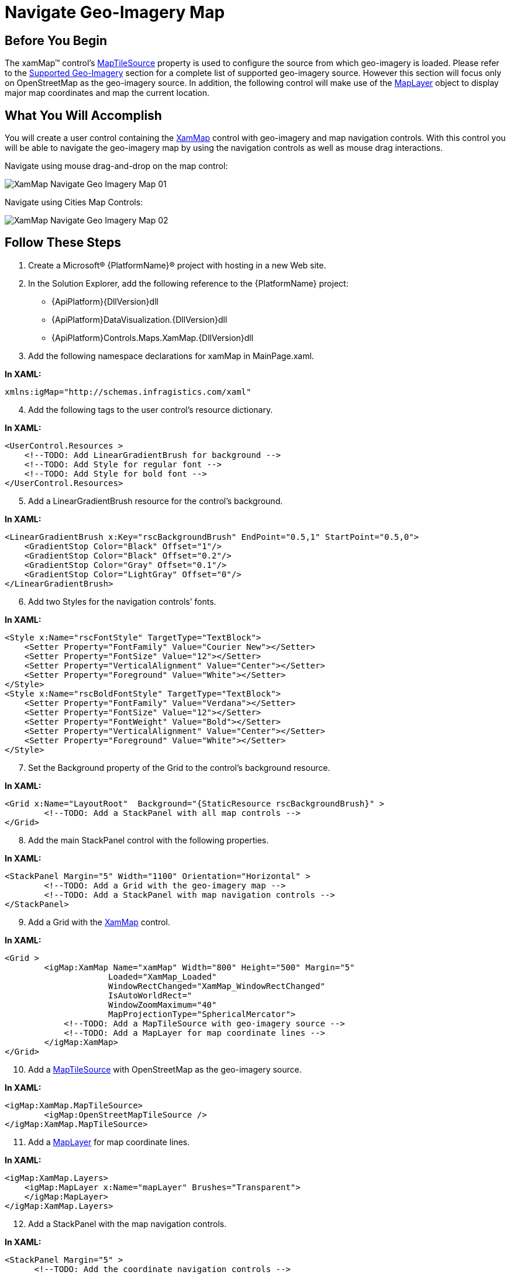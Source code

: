 ﻿////

|metadata|
{
    "name": "xamwebmap-navigate-geo-imagery-map",
    "controlName": ["xamMap"],
    "tags": ["How Do I","Navigation"],
    "guid": "{A9B527FE-D45D-4338-A820-94E5DE67AC02}",  
    "buildFlags": [],
    "createdOn": "2016-05-25T18:21:57.1632306Z"
}
|metadata|
////

= Navigate Geo-Imagery Map

== Before You Begin

The xamMap™ control’s link:{ApiPlatform}controls.maps.xammap{ApiVersion}~infragistics.controls.maps.xammap~maptilesource.html[MapTileSource] property is used to configure the source from which geo-imagery is loaded. Please refer to the link:xamwebmap-supported-geo-imagery.html[Supported Geo-Imagery] section for a complete list of supported geo-imagery source. However this section will focus only on OpenStreetMap as the geo-imagery source. In addition, the following control will make use of the link:{ApiPlatform}controls.maps.xammap{ApiVersion}~infragistics.controls.maps.maplayer.html[MapLayer] object to display major map coordinates and map the current location.

== What You Will Accomplish

You will create a user control containing the link:{ApiPlatform}controls.maps.xammap{ApiVersion}~infragistics.controls.maps.xammap.html[XamMap] control with geo-imagery and map navigation controls. With this control you will be able to navigate the geo-imagery map by using the navigation controls as well as mouse drag interactions.

Navigate using mouse drag-and-drop on the map control:

image::images/XamMap_Navigate_Geo_Imagery_Map_01.png[]

Navigate using Cities Map Controls:

image::images/XamMap_Navigate_Geo_Imagery_Map_02.png[]

== Follow These Steps

[start=1]
. Create a Microsoft® {PlatformName}® project with hosting in a new Web site.
[start=2]
. In the Solution Explorer, add the following reference to the {PlatformName} project:

** {ApiPlatform}{DllVersion}dll
** {ApiPlatform}DataVisualization.{DllVersion}dll
** {ApiPlatform}Controls.Maps.XamMap.{DllVersion}dll

[start=3]
. Add the following namespace declarations for xamMap in MainPage.xaml.

*In XAML:*

----
xmlns:igMap="http://schemas.infragistics.com/xaml"
----

[start=4]
. Add the following tags to the user control’s resource dictionary.

*In XAML:*

----
<UserControl.Resources >
    <!--TODO: Add LinearGradientBrush for background -->
    <!--TODO: Add Style for regular font -->
    <!--TODO: Add Style for bold font -->
</UserControl.Resources>
----

[start=5]
. Add a LinearGradientBrush resource for the control’s background.

*In XAML:*

----
<LinearGradientBrush x:Key="rscBackgroundBrush" EndPoint="0.5,1" StartPoint="0.5,0">
    <GradientStop Color="Black" Offset="1"/>
    <GradientStop Color="Black" Offset="0.2"/>
    <GradientStop Color="Gray" Offset="0.1"/>
    <GradientStop Color="LightGray" Offset="0"/>
</LinearGradientBrush>
----

[start=6]
. Add two Styles for the navigation controls’ fonts.

*In XAML:*

----
<Style x:Name="rscFontStyle" TargetType="TextBlock">
    <Setter Property="FontFamily" Value="Courier New"></Setter>
    <Setter Property="FontSize" Value="12"></Setter>
    <Setter Property="VerticalAlignment" Value="Center"></Setter>
    <Setter Property="Foreground" Value="White"></Setter>
</Style>
<Style x:Name="rscBoldFontStyle" TargetType="TextBlock">
    <Setter Property="FontFamily" Value="Verdana"></Setter>
    <Setter Property="FontSize" Value="12"></Setter>
    <Setter Property="FontWeight" Value="Bold"></Setter>
    <Setter Property="VerticalAlignment" Value="Center"></Setter>
    <Setter Property="Foreground" Value="White"></Setter>
</Style>
----

[start=7]
. Set the Background property of the Grid to the control’s background resource.

*In XAML:*

----
<Grid x:Name="LayoutRoot"  Background="{StaticResource rscBackgroundBrush}" >
        <!--TODO: Add a StackPanel with all map controls -->     
</Grid>
----

[start=8]
. Add the main StackPanel control with the following properties.

*In XAML:*

----
<StackPanel Margin="5" Width="1100" Orientation="Horizontal" >
        <!--TODO: Add a Grid with the geo-imagery map -->     
        <!--TODO: Add a StackPanel with map navigation controls -->
</StackPanel>
----

[start=9]
. Add a Grid with the link:{ApiPlatform}controls.maps.xammap{ApiVersion}~infragistics.controls.maps.xammap.html[XamMap] control.

*In XAML:*

----
<Grid >
        <igMap:XamMap Name="xamMap" Width="800" Height="500" Margin="5"  
                     Loaded="XamMap_Loaded" 
                     WindowRectChanged="XamMap_WindowRectChanged"
                     IsAutoWorldRect=" 
                     WindowZoomMaximum="40"
                     MapProjectionType="SphericalMercator">
            <!--TODO: Add a MapTileSource with geo-imagery source -->
            <!--TODO: Add a MapLayer for map coordinate lines -->
        </igMap:XamMap>
</Grid>
----

[start=10]
. Add a link:{ApiPlatform}controls.maps.xammap{ApiVersion}~infragistics.controls.maps.xammap~maptilesource.html[MapTileSource] with OpenStreetMap as the geo-imagery source.

*In XAML:*

----
<igMap:XamMap.MapTileSource>
        <igMap:OpenStreetMapTileSource />
</igMap:XamMap.MapTileSource>
----

[start=11]
. Add a link:{ApiPlatform}controls.maps.xammap{ApiVersion}~infragistics.controls.maps.maplayer.html[MapLayer] for map coordinate lines.

*In XAML:*

----
<igMap:XamMap.Layers>
    <igMap:MapLayer x:Name="mapLayer" Brushes="Transparent">
    </igMap:MapLayer>
</igMap:XamMap.Layers>
----

[start=12]
. Add a StackPanel with the map navigation controls.

*In XAML:*

----
<StackPanel Margin="5" >
      <!--TODO: Add the coordinate navigation controls -->
        <!--TODO: Add the city navigation controls -->
</StackPanel>
----

[start=13]
. Add the following controls for coordinate navigation.

*In XAML:*

----
<TextBlock Text=" Map Location Pane:"  Margin="5" 
           Style="{StaticResource rscBoldFontStyle}" ></TextBlock>
<StackPanel  Orientation="Vertical" Margin="5">
    <!-- StackPanel with Latitude controls -->
    <StackPanel Orientation="Horizontal" Margin="5" >
        <TextBlock Text=" Latitude:  " VerticalAlignment="Center" 
                   Style="{StaticResource rscFontStyle}" >
        </TextBlock>
        <Slider  x:Name="sldLatd" Minimum="-90" Maximum="90" 
                 Width="60" Value="0" SmallChange="1" LargeChange="5"
                 ValueChanged="sldLatd_ValueChanged">
        </Slider>
        <TextBlock x:Name="txtLatd" Text="00.00 (00.00 W)" Margin="10,0,0,0"
                   Style="{StaticResource rscFontStyle}" >
        </TextBlock>
    </StackPanel>
    <!-- StackPanel with Longitude controls -->
    <StackPanel Orientation="Horizontal" Margin="5">
        <TextBlock Text=" Longitude: " Style="{StaticResource rscFontStyle}" ></TextBlock>
        <Slider  x:Name="sldLong" Minimum="-180" Maximum="180" 
                 Width="60" Value="0" SmallChange="1" LargeChange="5"
                 ValueChanged="sldLong_ValueChanged">
        </Slider>
        <TextBlock x:Name="txtLong" Text="00.00 (00.00 N)" Margin="10,0,0,0"
                   Style="{StaticResource rscFontStyle}" >
        </TextBlock>
    </StackPanel>
</StackPanel>
----

[start=14]
. Add the following controls for city navigation.

*In XAML:*

----
<TextBlock Text=" Known Map Cities:" VerticalAlignment="Center" 
           Margin="0,10,0,0" 
           Style="{StaticResource rscBoldFontStyle}" >
</TextBlock>   
<!--Note that cities navigation controls are added dynamicly to this StackPanel-->       
<StackPanel x:Name="pnlCities" Margin="5" >
----

[start=15]
. Add the City class to the {PlatformName} project

*In C#:*

----
// class to store data for a map city
public class City
{
    public string Name = string.Empty;
    public double Latitude = 0.0;
    public double Longitude = 0.0;
    public City()
    {
        Name = string.Empty;
        Latitude = 0.0;
        Longitude = 0.0;
    }
    public City(City newCity)
    {
        Name = newCity.Name;
        Latitude = newCity.Latitude;
        Longitude = newCity.Longitude;
    }
    public City(string newName, double newLatd, double newLong) 
    {
        Name = newName;
        Latitude = newLatd;
        Longitude = newLong;
    }
}
----

*In Visual Basic:*

----
' class to store data for a map city
Public Class City
    Public Name As String = String.Empty
    Public Latitude As Double = 0.0
    Public Longitude As Double = 0.0
    Public Sub New()
        Name = String.Empty
        Latitude = 0.0
        Longitude = 0.0
    End Sub
    Public Sub New(ByVal newCity As City)
        Name = newCity.Name
        Latitude = newCity.Latitude
        Longitude = newCity.Longitude
    End Sub
    Public Sub New(ByVal newName As String, ByVal newLatd As Double, ByVal newLong As Double)
        Name = newName
        Latitude = newLatd
        Longitude = newLong
    End Sub
End Class
----

[start=16]
. Add Cities static class with a list of known cities to the {PlatformName} project.

*In C#:*

----
// class to store cities with known map coordinates as a collection 
public static class Cities
{
    static Cities()
    {
        _List = new List<City>() { 
            Washington, Toronto, Mexico, Montevideo, 
            London, Madrid, Rome, 
            Paris, Warsaw, Moscow, Sydney, Johannesburg, 
            Tokyo, Beijing, Seoul, HongKong,
            Cairo, Casablanca
         };
    }
    private static List<City> _List;
    public static List<City> List
    {
        get { return _List; }
    }
    // Asia
    public static City Tokyo = new City("Tokyo", 35.67, 139.74);
    public static City Beijing = new City("Beijing", 39.90, 116.38);
    public static City Seoul = new City("Seoul", 37.55, 126.97);
    public static City HongKong = new City("Hong Kong", 22.28, 114.12);
    // Americas
    public static City Washington = new City("Washington", 38.89, -77.03);
    public static City Mexico = new City("Mexico", 19.43, -99.13);
    public static City Toronto = new City("Toronto", 43.64, -79.38);
    public static City Montevideo = new City("Montevideo", -34.88, -56.16);
    // Europe
    public static City Moscow = new City("Moscow", 55.75, 37.61);
    public static City London = new City("London", 51.51, -0.13);
    public static City Madrid = new City("Madrid", 40.42, -3.70);
    public static City Rome = new City("Rome", 41.90, 12.49);
    public static City Paris = new City("Paris", 48.85, 2.34);
    public static City Warsaw = new City("Warsaw", 52.23, 21.0);
    // Australia
    public static City Sydney = new City("Sydney", -33.86, 151.20);
    // Africa
    public static City Johannesburg = new City("Johannesburg", -26.20, 28.04);
    public static City Cairo = new City("Cairo", 30.14, 31.74);
    public static City Casablanca = new City("Casablanca", 33.60, -7.63);
}
----

*In Visual Basic:*

----
' class to store cities with known map coordinates as a collection 
Public Module Cities
    Public ReadOnly Property List() As List(Of City)
        Get
            Return New List(Of City)(New City() {Washington, _
                                                 Toronto, Mexico, Montevideo, _
                                                 London, Madrid, Rome, _
                                                 Paris, Warsaw, Moscow, Sydney, _
                                                 Johannesburg, Tokyo, Beijing, _
                                                 Seoul, HongKong, _
                                                 Cairo, Casablanca})
        End Get
    End Property
    ' Asia
    Public Tokyo As New City("Tokyo", 35.67, 139.74)
    Public Beijing As New City("Beijing", 39.9R, 116.38)
    Public Seoul As New City("Seoul", 37.55, 126.97)
    Public HongKong As New City("Hong Kong", 22.28, 114.12)
    ' Americas
    Public Washington As New City("Washington", 38.89, -77.03)
    Public Mexico As New City("Mexico", 19.43, -99.13)
    Public Toronto As New City("Toronto", 43.64, -79.38)
    Public Montevideo As New City("Montevideo", -34.88, -56.16)
    ' Europe
    Public Moscow As New City("Moscow", 55.75, 37.61)
    Public London As New City("London", 51.51, -0.13)
    Public Madrid As New City("Madrid", 40.42, -3.7R)
    Public Rome As New City("Rome", 41.9R, 12.49)
    Public Paris As New City("Paris", 48.85, 2.34)
    Public Warsaw As New City("Warsaw", 52.23, 21.0R)
    ' Australia
    Public Sydney As New City("Sydney", -33.86, 151.2R)
    ' Africa
    Public Johannesburg As New City("Johannesburg", -26.2R, 28.04)
    Public Cairo As New City("Cairo", 30.14, 31.74)
    Public Casablanca As New City("Casablanca", 33.6R, -7.63)
End Module
----

[start=17]
. In the MainPage.xaml.cs file, add the following namespace

*In C#:*

----
using Infragistics.Controls.Maps;
using Infragistics;
----

*In Visual Basic:*

----
Imports Infragistics.Controls.Maps
Imports Infragistics
----

[start=18]
. Add the following local variables

*In C#:*

----
private double _MapLatitude = 0;
private double _MapLongitude = 0;
----

*In Visual Basic:*

----
Private _MapLatitude As Double = 0
Private _MapLongitude As Double = 0
----

[start=19]
. Handle the xamMap control’s Loaded event.

*In C#:*

----
private void xamMap_Loaded(object sender, RoutedEventArgs e)
{
    Point winTopLeft = this.xamMap.MapProjection.ProjectToMap(new Point(-180, 90));
    Point winBottomRight = this.xamMap.MapProjection.ProjectToMap(new Point(180, -90));
    Rect winRect = new Rect();
    winRect.X = Math.Min(winTopLeft.X, winBottomRight.X);
    winRect.Y = Math.Min(winTopLeft.Y, winBottomRight.Y);
    winRect.Width = Math.Abs(winTopLeft.X - winBottomRight.X);
    winRect.Height = Math.Abs(winTopLeft.Y - winBottomRight.Y);
    this.xamMap.WindowRect = this.xamMap.WorldRect = winRect;
    this.xamMap.Layers[0].WorldRect = this.xamMap.WorldRect;
    AddMapCoordinateLines();
    AddMapLocationTracker();
    AddMapCityButtons();
    MoveMapToLocation(0, 0);
}
----

*In Visual Basic:*

----
Private Sub xamMap_Loaded(ByVal sender As Object, ByVal e As RoutedEventArgs)
    Dim winTopLeft As Point = Me.xamMap.MapProjection.ProjectToMap(New Point(-180, 90))
    Dim winBottomRight As Point = Me.xamMap.MapProjection.ProjectToMap(New Point(180, -90))
    Dim winRect As Rect = New Rect()
    winRect.X = Math.Min(winTopLeft.X, winBottomRight.X)
    winRect.Y = Math.Min(winTopLeft.Y, winBottomRight.Y)
    winRect.Width = Math.Abs(winTopLeft.X - winBottomRight.X)
    winRect.Height = Math.Abs(winTopLeft.Y - winBottomRight.Y)
    Me.xamMap.WorldRect = winRect
    Me.xamMap.WindowRect = Me.xamMap.WorldRect
    Me.xamMap.Layers(0).WorldRect = Me.xamMap.WorldRect
    AddMapCoordinateLines()
    AddMapLocationTracker()
    AddMapCityButtons()
    MoveMapToLocation(45, 0)
End Sub
----

[start=20]
. Add a method to add map location tracker

*In C#:*

----
private void AddMapLocationTracker()
{
    Point mapLocation = this.xamMap.WindowCenter;
    // Get worldLocation using a projection from Cartesian to Geodetic coordinates 
    Point worldLocation = this.xamMap.MapProjection.UnprojectFromMap(mapLocation);
    String elemCaption = Environment.NewLine + Environment.NewLine +
                         Environment.NewLine + Environment.NewLine +
                         String.Format("Long: {0:0.00}", worldLocation.X) + 
                         Environment.NewLine +
                         String.Format("Lat:  {0:0.00}", worldLocation.Y);
    Point elemLocation = mapLocation;
    // Create Symbol Element
    SymbolElement mapTracker = new SymbolElement()
    {
        Name = "mapTracker",
        Caption = elemCaption,
        FontSize = 16,
        Foreground = new SolidColorBrush(Colors.Green),
        Stroke = new SolidColorBrush(Colors.Green),
        StrokeThickness = 4,
        SymbolOrigin = elemLocation,
        SymbolType = MapSymbolType.Bubble,
        SymbolSize = 20
    };
    // Add the Symbol Element to the map control
    this.xamMap.Layers[0].Elements.Add(mapTracker);
}
----

*In Visual Basic:*

----
Private Sub AddMapLocationTracker()
    Dim mapLocation As Point = Me.xamMap.WindowCenter
    ' Get worldLocation using a projection from Cartesian to Geodetic coordinates 
    Dim worldLocation As Point = Me.xamMap.MapProjection.UnprojectFromMap(mapLocation)
    Dim elemCaption As String = Environment.NewLine + Environment.NewLine + _
                                Environment.NewLine + Environment.NewLine + _
                                String.Format("Long: {0:0.00}", worldLocation.X) + _
                                Environment.NewLine + _
                                String.Format("Lat:  {0:0.00}", worldLocation.Y)
    Dim elemLocation As Point = mapLocation
    ' Create Symbol Element
    Dim mapTracker As New SymbolElement()
    mapTracker.Name = "mapTracker"
    mapTracker.Caption = elemCaption
    mapTracker.FontSize = 16
    mapTracker.Foreground = New SolidColorBrush(Colors.Green)
    mapTracker.Stroke = New SolidColorBrush(Colors.Green)
    mapTracker.StrokeThickness = 4
    mapTracker.SymbolOrigin = elemLocation
    mapTracker.SymbolType = MapSymbolType.Bubble
    mapTracker.SymbolSize = 20
    ' Add the Symbol Element to the map control
    Me.xamMap.Layers(0).Elements.Add(mapTracker)
End Sub
----

[start=21]
. Add a method to add map coordinate lines.

*In C#:*

----
 private void AddMapCoordinateLines()
{
    // add map major longitude lines 
    for (int i = -180; i < 180; i += 5)
    {
        if (i%15 == 0)
            AddMapLongitudeLine(i, Colors.Black, 0.5);
        else
            AddMapLongitudeLine(i, Colors.LightGray, 0.5);
    }
    // add map major latitude lines 
    for (int i = -90; i < 90; i += 5)
    {
        if (i % 15 == 0)
            AddMapLatitudeLine(i, Colors.Black, 0.5);
        else
            AddMapLatitudeLine(i, Colors.LightGray, 0.5);
    }
    // add map Tropic of Cancer line
    AddMapLatitudeLine(23, Colors.Yellow, 1);
    // add map Tropic of Capricorn line
    AddMapLatitudeLine(-23, Colors.Yellow, 1);
}
----

*In Visual Basic:*

----
Private Sub AddMapCoordinateLines()
    ' add map major longitude lines 
    For i As Integer = -180 To 179 Step 5
        If i Mod 15 = 0 Then
            AddMapLongitudeLine(i, Colors.Black, 0.5)
        Else
            AddMapLongitudeLine(i, Colors.LightGray, 0.5)
        End If
    Next
    ' add map major latitude lines 
    For i As Integer = -90 To 89 Step 5
        If i Mod 15 = 0 Then
            AddMapLatitudeLine(i, Colors.Black, 0.5)
        Else
            AddMapLatitudeLine(i, Colors.LightGray, 0.5)
        End If
    Next
    ' add map Tropic of Cancer line
    AddMapLatitudeLine(23, Colors.Yellow, 1)
    ' add map Tropic of Capricorn line
    AddMapLatitudeLine(-23, Colors.Yellow, 1)
End Sub
----

[start=22]
. Add a method to add longitude line.

*In C#:*

----
private void AddMapLongitudeLine(int longitude, Color clr, double stroke)
{
    List<Point> coordPoints = new List<Point>();
    coordPoints.Add(new Point(longitude, -90));
    coordPoints.Add(new Point(longitude, 90));
    // polyline collection for end-points of line
    MapPolylineCollection coordLine = new MapPolylineCollection();
    // Convert Geodetic to Cartesian coordinates
    coordLine.Add(this.xamMap.MapProjection.ProjectToMap(coordPoints));
    // Create path element and set points using polylines
    PathElement lineElement = new PathElement() { Polylines = coordLine };
    lineElement.Fill = new SolidColorBrush(clr);
    lineElement.StrokeThickness = stroke;
    lineElement.ToolTip = "Longitude: " + LongitudeToString(longitude);
    lineElement.Caption = LongitudeToString(longitude);
    // Set world rect for the path element
    Rect worldRect = lineElement.WorldRect;
    worldRect = coordLine.GetWorldRect();
    lineElement.WorldRect = worldRect;
    // Add the path element to the map control
    this.xamMap.Layers[0].Elements.Add(lineElement);
}
----

*In Visual Basic:*

----
Private Sub AddMapLongitudeLine(ByVal longitude As Integer, ByVal clr As Color, ByVal stroke As Double)
    Dim coordPoints As New List(Of Point)()
    coordPoints.Add(New Point(longitude, -90))
    coordPoints.Add(New Point(longitude, 90))
    ' polyline collection for end-points of line
    Dim coordLine As New MapPolylineCollection()
    ' Convert Geodetic to Cartesian coordinates
    coordLine.Add(Me.xamMap.MapProjection.ProjectToMap(coordPoints))
    ' Create path element and set points using polylines
    Dim lineElement As New PathElement()
    lineElement.Fill = New SolidColorBrush(clr)
    lineElement.StrokeThickness = stroke
    lineElement.ToolTip = "Longitude: " & LongitudeToString(longitude)
    lineElement.Caption = LongitudeToString(longitude)
    ' Set world rect for the path element
    Dim worldRect As Rect = lineElement.WorldRect
    worldRect = coordLine.GetWorldRect()
    lineElement.WorldRect = worldRect
    ' Add the path element to the map control
    Me.xamMap.Layers(0).Elements.Add(lineElement)
End Sub
----

[start=23]
. Add a method to add latitude line.

*In C#:*

----
private void AddMapLatitudeLine(int latitude, Color clr, double stroke)
{
    List<Point> coordPoints = new List<Point>();
    coordPoints.Add(new Point(-180, latitude));
    coordPoints.Add(new Point(180, latitude));
    // polyline collection for end-points of line
    MapPolylineCollection coordLine = new MapPolylineCollection();
    // Convert Geodetic to Cartesian coordinates
    coordLine.Add(this.xamMap.MapProjection.ProjectToMap(coordPoints));
    // Create path element and set points using polylines
    PathElement lineElement = new PathElement() { Polylines = coordLine };
    lineElement.Fill = new SolidColorBrush(clr);
    lineElement.StrokeThickness = stroke;
    lineElement.ToolTip = "Latitude: " + LatitudeToString(latitude);
    lineElement.Caption = LatitudeToString(latitude);
    // Set world rect for the path element
    Rect worldRect = lineElement.WorldRect;
    worldRect = coordLine.GetWorldRect();
    lineElement.WorldRect = worldRect;
    // Add the path element to the map control
    this.xamMap.Layers[0].Elements.Add(lineElement);
}
----

*In Visual Basic:*

----
Private Sub AddMapLatitudeLine(ByVal latitude As Integer, ByVal clr As Color, ByVal stroke As Double)
    Dim coordPoints As New List(Of Point)()
    coordPoints.Add(New Point(-180, latitude))
    coordPoints.Add(New Point(180, latitude))
    ' polyline collection for end-points of line
    Dim coordLine As New MapPolylineCollection()
    ' Convert Geodetic to Cartesian coordinates
    coordLine.Add(Me.xamMap.MapProjection.ProjectToMap(coordPoints))
    ' Create path element and set points using polylines
    Dim lineElement As New PathElement()
    lineElement.Fill = New SolidColorBrush(clr)
    lineElement.StrokeThickness = stroke
    lineElement.ToolTip = "Latitude: " & LatitudeToString(latitude)
    lineElement.Caption = LatitudeToString(latitude)
    ' Set world rect for the path element
    Dim worldRect As Rect = lineElement.WorldRect
    worldRect = coordLine.GetWorldRect()
    lineElement.WorldRect = worldRect
    ' Add the path element to the map control
    Me.xamMap.Layers(0).Elements.Add(lineElement)
End Sub
----

[start=24]
. Add a method to add map city navigation buttons.

*In C#:*

----
private void AddMapCityButtons()
{
    // add buttons for all known cites
    for (int i = 0; i < Cities.List.Count; i++)
    {
        Button btn = new Button();
        btn.Content = Cities.List[i].Name;
        btn.Margin = new System.Windows.Thickness(5, 2, 5, 0);
        btn.Click += new RoutedEventHandler(btnCity_Click);
        this.pnlCities.Children.Add(btn);
    }
}
----

*In Visual Basic:*

----
Private Sub AddMapCityButtons()
    ' add buttons for all known cites
    For i As Integer = 0 To Cities.List.Count - 1
        Dim btn As New Button()
        btn.Content = Cities.List(i).Name
        btn.Margin = New System.Windows.Thickness(5, 2, 5, 0)
        AddHandler btn.Click, AddressOf btnCity_Click
        Me.pnlCities.Children.Add(btn)
    Next
End Sub
----

[start=25]
. Implement the Click event for all map city navigation buttons.

*In C#:*

----
private void btnCity_Click(object sender, RoutedEventArgs e)
{
    Button btn = (Button)sender;
    // find the city name and zoom to it on the map
    for (int i = 0; i < Cities.List.Count; i++)
    {
        if (btn.Content.Equals(Cities.List[i].Name))
        {
            ZoomMapToCity(Cities.List[i]);
            break;
        }
    }
}
----

*In Visual Basic:*

----
Private Sub btnCity_Click(ByVal sender As Object, ByVal e As RoutedEventArgs)
    Dim btn As Button = DirectCast(sender, Button)
    ' find the city name and zoom to it on the map
    For i As Integer = 0 To Cities.List.Count - 1
        If btn.Content.Equals(Cities.List(i).Name) Then
            ZoomMapToCity(Cities.List(i))
            Exit For
        End If
    Next
End Sub
----

[start=26]
. Add a method to zoom in the map to a city.

*In C#:*

----
private void ZoomMapToCity(City mapCity)
{
    // Create coordinates for zoom box
    Point worldTopLeft = new Point(mapCity.Longitude - 2, 
                                   mapCity.Latitude + 2);
    Point worldBottomRight = new Point(mapCity.Longitude + 2, 
                                       mapCity.Latitude - 2);
    // Convert Geodetic to Cartesian coordinates
    Point winTopLeft = this.xamMap.MapProjection.ProjectToMap(worldTopLeft);
    Point winBottomRight = this.xamMap.MapProjection.ProjectToMap(worldBottomRight);
    Rect winRect = new Rect();
    winRect.X = Math.Min(winTopLeft.X, winBottomRight.X);
    winRect.Y = Math.Min(winTopLeft.Y, winBottomRight.Y);
    winRect.Width = Math.Abs(winTopLeft.X - winBottomRight.X);
    winRect.Height = Math.Abs(winTopLeft.Y - winBottomRight.Y);
    this.xamMap.WindowRect = winRect;
}
----

*In Visual Basic:*

----
Private Sub ZoomMapToCity(ByVal mapCity As City)
    ' Create coordinates for zoom box
    Dim worldTopLeft As New Point(mapCity.Longitude - 2, mapCity.Latitude + 2)
    Dim worldBottomRight As New Point(mapCity.Longitude + 2, mapCity.Latitude - 2)
    ' Convert Geodetic to Cartesian coordinates
    Dim winTopLeft As Point = Me.xamMap.MapProjection.ProjectToMap(worldTopLeft)
    Dim winBottomRight As Point = Me.xamMap.MapProjection.ProjectToMap(worldBottomRight)
    Dim winRect As New Rect()
    winRect.X = Math.Min(winTopLeft.X, winBottomRight.X)
    winRect.Y = Math.Min(winTopLeft.Y, winBottomRight.Y)
    winRect.Width = Math.Abs(winTopLeft.X - winBottomRight.X)
    winRect.Height = Math.Abs(winTopLeft.Y - winBottomRight.Y)
    Me.xamMap.WindowRect = winRect
End Sub
----

[start=27]
. Add a method to move map to a geodetic location.

*In C#:*

----
private void MoveMapToLocation(double longitude, double latitude)
{
    Point worldLocation = new Point(longitude, latitude);
    // Convert Geodetic to Cartesian coordinates
    Point winCenter = this.xamMap.MapProjection.ProjectToMap(worldLocation);
    this.xamMap.WindowCenter = winCenter;
}
----

*In Visual Basic:*

----
Private Sub MoveMapToLocation(ByVal longitude As Double, ByVal latitude As Double)
    Dim worldLocation As New Point(longitude, latitude)
    ' Convert Geodetic to Cartesian coordinates
    Dim winCenter As Point = Me.xamMap.MapProjection.ProjectToMap(worldLocation)
    Me.xamMap.WindowCenter = winCenter
End Sub
----

[start=28]
. Handle the xamMap control’s WindowRectChanged event

*In C#:*

----
private void xamMap_WindowRectChanged(object sender, MapWindowRectChangedEventArgs e)
{
    Point mapLocation = this.xamMap.WindowCenter;
    // Convert Cartesian to Geodetic coordinates
    Point worldLocation = this.xamMap.MapProjection.UnprojectFromMap(mapLocation);
    _MapLongitude = worldLocation.X;
    _MapLatitude = worldLocation.Y;
    UpdateMapLocationPane();
    UpdateMapLocationTracker();
}
----

*In Visual Basic:*

----
Private Sub xamMap_WindowRectChanged(ByVal sender As Object, ByVal e As MapWindowRectChangedEventArgs)
    Dim mapLocation As Point = Me.xamMap.WindowCenter
    ' Convert Cartesian to Geodetic coordinates
    Dim worldLocation As Point = Me.xamMap.MapProjection.UnprojectFromMap(mapLocation)
    _MapLongitude = worldLocation.X
    _MapLatitude = worldLocation.Y
    UpdateMapLocationPane()
    UpdateMapLocationTracker()
End Sub
----

[start=29]
. Add a method to update the map location pane

*In C#:*

----
private void UpdateMapLocationPane()
{
    // format coordinate for the map location pane
    this.txtLong.Text = LongitudeToString(_MapLongitude);
    this.txtLatd.Text = LatitudeToString(_MapLatitude);
}
----

*In Visual Basic:*

----
Private Sub UpdateMapLocationPane()
    ' format coordinate for the map location pane
    Me.txtLong.Text = LongitudeToString(_MapLongitude)
    Me.txtLatd.Text = LatitudeToString(_MapLatitude)
End Sub
----

[start=30]
. Add the following two methods for formatting the coordinates to string.

*In C#:*

----
private string LongitudeToString(double longitude)
{
    string str = String.Format("{0:0.00}", longitude);
    if (longitude < 0)
        str += String.Format(" ({0:0.00} W)", longitude);
    if (longitude > 0)
        str += String.Format(" ({0:0.00} E)", longitude);
    return str;
}
private string LatitudeToString(double latitude)
{
    string str = String.Format("{0:0.00}", latitude);
    if (latitude < 0)
        str += String.Format(" ({0:0.00} S)", latitude);
    if (latitude > 0)
        str += String.Format(" ({0:0.00} N)", latitude);
    return str;
}
----

*In Visual Basic:*

----
Private Function LongitudeToString(ByVal longitude As Double) As String
    Dim str As String = String.Format("{0:0.00}", longitude)
    If longitude < 0 Then str += String.Format(" ({0:0.00} W)", longitude)
    If longitude > 0 Then str += String.Format(" ({0:0.00} E)", longitude)
    Return str
End Function
Private Function LatitudeToString(ByVal latitude As Double) As String
    Dim str As String = String.Format("{0:0.00}", latitude)
    If latitude < 0 Then str += String.Format(" ({0:0.00} S)", latitude)
    If latitude > 0 Then str += String.Format(" ({0:0.00} N)", latitude)
    Return str
End Function
----

[start=31]
. Add a method to update the map location tracker.

*In C#:*

----
private void UpdateMapLocationTracker()
{
    // format coordinates for the map tracker
    String trackerCaption = Environment.NewLine + Environment.NewLine +
                            Environment.NewLine + Environment.NewLine +
                            LatitudeToString(_MapLatitude) + 
                            Environment.NewLine +
                            LongitudeToString(_MapLongitude);
    Point trackerLocation = this.xamMap.WindowCenter;
    // find and update the map tracker (symbol element)
    for (int i = 0; i < this.xamMap.Layers[0].Elements.Count; i++)
    {
        if (this.xamMap.Layers[0].Elements[i].Name != null)
        {
            if (this.xamMap.Layers[0].Elements[i].Name.Equals("mapTracker"))
            {
                this.xamMap.Layers[0].Elements[i].SymbolOrigin = trackerLocation;
                this.xamMap.Layers[0].Elements[i].Caption = trackerCaption;
                break;
            }
        }
    }
}
----

*In Visual Basic:*

----
Private Sub UpdateMapLocationTracker()
    ' format coordinates for the map tracker
    Dim trackerCaption As String = Environment.NewLine + Environment.NewLine + _
                                    Environment.NewLine + Environment.NewLine + _
                                    LatitudeToString(_MapLatitude) + _
                                    Environment.NewLine + _
                                    LongitudeToString(_MapLongitude)
    Dim trackerLocation As Point = Me.xamMap.WindowCenter
    ' find and update the map tracker (symbol element)
    For i As Integer = 0 To Me.xamMap.Layers(0).Elements.Count - 1
        If Me.xamMap.Layers(0).Elements(i).Name IsNot Nothing Then
            If Me.xamMap.Layers(0).Elements(i).Name.Equals("mapTracker") Then
                Me.xamMap.Layers(0).Elements(i).SymbolOrigin = trackerLocation
                Me.xamMap.Layers(0).Elements(i).Caption = trackerCaption
                Exit For
            End If
        End If
    Next
End Sub
----

[start=32]
. Handle the latitude Slider’s ValueChanged events.

*In C#:*

----
private void sldLatd_ValueChanged(object sender, RoutedPropertyChangedEventArgs<double> e)
{
    _MapLatitude = e.NewValue;
    this.txtLatd.Text = String.Format("Lat:  {0:0.00}", e.NewValue);
    MoveMapToLocation(_MapLongitude, _MapLatitude);
}
----

*In Visual Basic:*

----
Private Sub sldLong_ValueChanged(ByVal sender As Object, ByVal e As RoutedPropertyChangedEventArgs(Of Double))
    _MapLongitude = e.NewValue
    Me.txtLong.Text = String.Format("Long: {0:0.00}", e.NewValue)
    MoveMapToLocation(_MapLongitude, _MapLatitude)
End Sub
----

[start=33]
. Handle the longitude Slider’s ValueChanged events.

*In C#:*

----
private void sldLong_ValueChanged(object sender, RoutedPropertyChangedEventArgs<double> e)
{
    _MapLongitude = e.NewValue;
    this.txtLong.Text = String.Format("Long: {0:0.00}", e.NewValue);
    MoveMapToLocation(_MapLongitude, _MapLatitude);
}
----

*In Visual Basic:*

----
Private Sub sldLong_ValueChanged(ByVal sender As Object, ByVal e As RoutedPropertyChangedEventArgs(Of Double))
    _MapLongitude = e.NewValue
    Me.txtLong.Text = String.Format("Long: {0:0.00}", e.NewValue)
    MoveMapToLocation(_MapLongitude, _MapLatitude)
End Sub
----

[start=34]
. Run the application. The xamMap control will display the geo-imagery map with major map coordinates and map navigation controls.

== Related Topics

link:xamwebmap-display-different-layer-types.html[Display Different Layer Types]

link:xamwebmap-geo-imagery-integration.html[Geo-Imagery Integration]